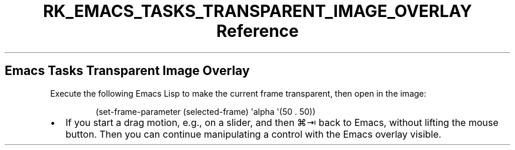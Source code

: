 .\" Automatically generated by Pandoc 3.6
.\"
.TH "RK_EMACS_TASKS_TRANSPARENT_IMAGE_OVERLAY Reference" "" "" ""
.SH Emacs Tasks Transparent Image Overlay
Execute the following Emacs Lisp to make the current frame transparent,
then open in the image:
.IP
.EX
(set\-frame\-parameter (selected\-frame) \[aq]alpha \[aq](50 . 50))
.EE
.IP \[bu] 2
If you start a drag motion, e.g., on a slider, and then \f[CR]⌘⇥\f[R]
back to Emacs, without lifting the mouse button.
Then you can continue manipulating a control with the Emacs overlay
visible.
